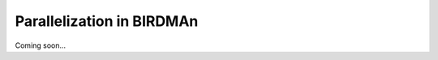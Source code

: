 Parallelization in BIRDMAn
=============================================================================

Coming soon...
